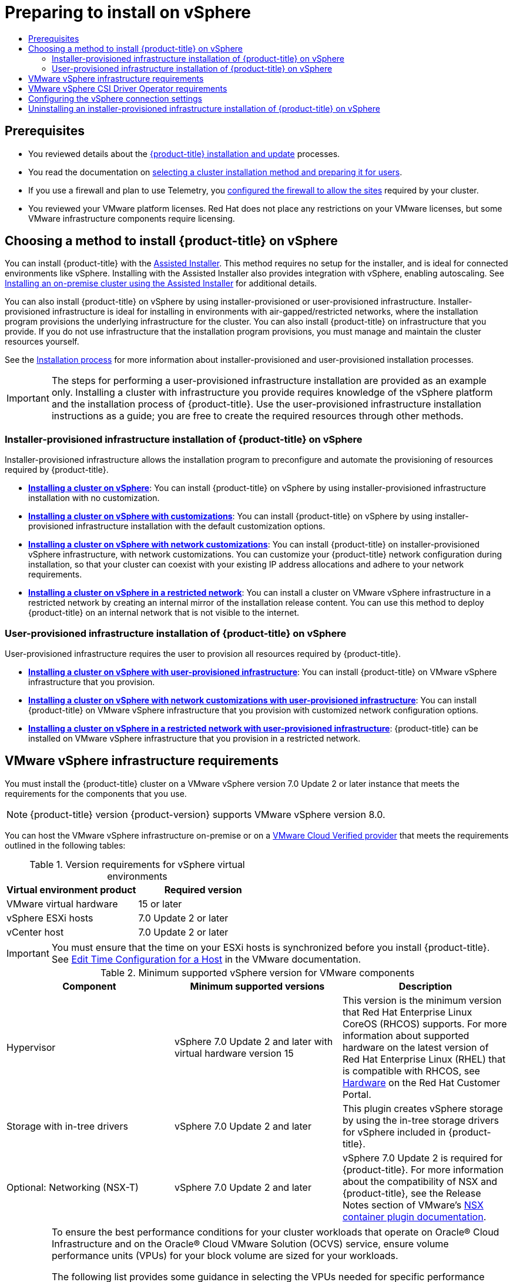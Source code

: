 :_mod-docs-content-type: ASSEMBLY
[id="preparing-to-install-on-vsphere"]
= Preparing to install on vSphere
// The {product-title} attribute provides the context-sensitive name of the relevant OpenShift distribution, for example, "OpenShift Container Platform" or "OKD". The {product-version} attribute provides the product version relative to the distribution, for example "4.9".
// {product-title} and {product-version} are parsed when AsciiBinder queries the _distro_map.yml file in relation to the base branch of a pull request.
// See https://github.com/openshift/openshift-docs/blob/main/contributing_to_docs/doc_guidelines.adoc#product-name-and-version for more information on this topic.
// Other common attributes are defined in the following lines:
:data-uri:
:icons:
:experimental:
:toc: macro
:toc-title:
:imagesdir: images
:prewrap!:
:op-system-first: Red Hat Enterprise Linux CoreOS (RHCOS)
:op-system: RHCOS
:op-system-lowercase: rhcos
:op-system-base: RHEL
:op-system-base-full: Red Hat Enterprise Linux (RHEL)
:op-system-version: 8.x
:tsb-name: Template Service Broker
:kebab: image:kebab.png[title="Options menu"]
:rh-openstack-first: Red Hat OpenStack Platform (RHOSP)
:rh-openstack: RHOSP
:ai-full: Assisted Installer
:ai-version: 2.3
:cluster-manager-first: Red Hat OpenShift Cluster Manager
:cluster-manager: OpenShift Cluster Manager
:cluster-manager-url: link:https://console.redhat.com/openshift[OpenShift Cluster Manager Hybrid Cloud Console]
:cluster-manager-url-pull: link:https://console.redhat.com/openshift/install/pull-secret[pull secret from the Red Hat OpenShift Cluster Manager]
:insights-advisor-url: link:https://console.redhat.com/openshift/insights/advisor/[Insights Advisor]
:hybrid-console: Red Hat Hybrid Cloud Console
:hybrid-console-second: Hybrid Cloud Console
:oadp-first: OpenShift API for Data Protection (OADP)
:oadp-full: OpenShift API for Data Protection
:oc-first: pass:quotes[OpenShift CLI (`oc`)]
:product-registry: OpenShift image registry
:rh-storage-first: Red Hat OpenShift Data Foundation
:rh-storage: OpenShift Data Foundation
:rh-rhacm-first: Red Hat Advanced Cluster Management (RHACM)
:rh-rhacm: RHACM
:rh-rhacm-version: 2.8
:sandboxed-containers-first: OpenShift sandboxed containers
:sandboxed-containers-operator: OpenShift sandboxed containers Operator
:sandboxed-containers-version: 1.3
:sandboxed-containers-version-z: 1.3.3
:sandboxed-containers-legacy-version: 1.3.2
:cert-manager-operator: cert-manager Operator for Red Hat OpenShift
:secondary-scheduler-operator-full: Secondary Scheduler Operator for Red Hat OpenShift
:secondary-scheduler-operator: Secondary Scheduler Operator
// Backup and restore
:velero-domain: velero.io
:velero-version: 1.11
:launch: image:app-launcher.png[title="Application Launcher"]
:mtc-short: MTC
:mtc-full: Migration Toolkit for Containers
:mtc-version: 1.8
:mtc-version-z: 1.8.0
// builds (Valid only in 4.11 and later)
:builds-v2title: Builds for Red Hat OpenShift
:builds-v2shortname: OpenShift Builds v2
:builds-v1shortname: OpenShift Builds v1
//gitops
:gitops-title: Red Hat OpenShift GitOps
:gitops-shortname: GitOps
:gitops-ver: 1.1
:rh-app-icon: image:red-hat-applications-menu-icon.jpg[title="Red Hat applications"]
//pipelines
:pipelines-title: Red Hat OpenShift Pipelines
:pipelines-shortname: OpenShift Pipelines
:pipelines-ver: pipelines-1.12
:pipelines-version-number: 1.12
:tekton-chains: Tekton Chains
:tekton-hub: Tekton Hub
:artifact-hub: Artifact Hub
:pac: Pipelines as Code
//odo
:odo-title: odo
//OpenShift Kubernetes Engine
:oke: OpenShift Kubernetes Engine
//OpenShift Platform Plus
:opp: OpenShift Platform Plus
//openshift virtualization (cnv)
:VirtProductName: OpenShift Virtualization
:VirtVersion: 4.14
:KubeVirtVersion: v0.59.0
:HCOVersion: 4.14.0
:CNVNamespace: openshift-cnv
:CNVOperatorDisplayName: OpenShift Virtualization Operator
:CNVSubscriptionSpecSource: redhat-operators
:CNVSubscriptionSpecName: kubevirt-hyperconverged
:delete: image:delete.png[title="Delete"]
//distributed tracing
:DTProductName: Red Hat OpenShift distributed tracing platform
:DTShortName: distributed tracing platform
:DTProductVersion: 2.9
:JaegerName: Red Hat OpenShift distributed tracing platform (Jaeger)
:JaegerShortName: distributed tracing platform (Jaeger)
:JaegerVersion: 1.47.0
:OTELName: Red Hat OpenShift distributed tracing data collection
:OTELShortName: distributed tracing data collection
:OTELOperator: Red Hat OpenShift distributed tracing data collection Operator
:OTELVersion: 0.81.0
:TempoName: Red Hat OpenShift distributed tracing platform (Tempo)
:TempoShortName: distributed tracing platform (Tempo)
:TempoOperator: Tempo Operator
:TempoVersion: 2.1.1
//logging
:logging-title: logging subsystem for Red Hat OpenShift
:logging-title-uc: Logging subsystem for Red Hat OpenShift
:logging: logging subsystem
:logging-uc: Logging subsystem
//serverless
:ServerlessProductName: OpenShift Serverless
:ServerlessProductShortName: Serverless
:ServerlessOperatorName: OpenShift Serverless Operator
:FunctionsProductName: OpenShift Serverless Functions
//service mesh v2
:product-dedicated: Red Hat OpenShift Dedicated
:product-rosa: Red Hat OpenShift Service on AWS
:SMProductName: Red Hat OpenShift Service Mesh
:SMProductShortName: Service Mesh
:SMProductVersion: 2.4.4
:MaistraVersion: 2.4
//Service Mesh v1
:SMProductVersion1x: 1.1.18.2
//Windows containers
:productwinc: Red Hat OpenShift support for Windows Containers
// Red Hat Quay Container Security Operator
:rhq-cso: Red Hat Quay Container Security Operator
// Red Hat Quay
:quay: Red Hat Quay
:sno: single-node OpenShift
:sno-caps: Single-node OpenShift
//TALO and Redfish events Operators
:cgu-operator-first: Topology Aware Lifecycle Manager (TALM)
:cgu-operator-full: Topology Aware Lifecycle Manager
:cgu-operator: TALM
:redfish-operator: Bare Metal Event Relay
//Formerly known as CodeReady Containers and CodeReady Workspaces
:openshift-local-productname: Red Hat OpenShift Local
:openshift-dev-spaces-productname: Red Hat OpenShift Dev Spaces
// Factory-precaching-cli tool
:factory-prestaging-tool: factory-precaching-cli tool
:factory-prestaging-tool-caps: Factory-precaching-cli tool
:openshift-networking: Red Hat OpenShift Networking
// TODO - this probably needs to be different for OKD
//ifdef::openshift-origin[]
//:openshift-networking: OKD Networking
//endif::[]
// logical volume manager storage
:lvms-first: Logical volume manager storage (LVM Storage)
:lvms: LVM Storage
//Operator SDK version
:osdk_ver: 1.31.0
//Operator SDK version that shipped with the previous OCP 4.x release
:osdk_ver_n1: 1.28.0
//Next-gen (OCP 4.14+) Operator Lifecycle Manager, aka "v1"
:olmv1: OLM 1.0
:olmv1-first: Operator Lifecycle Manager (OLM) 1.0
:ztp-first: GitOps Zero Touch Provisioning (ZTP)
:ztp: GitOps ZTP
:3no: three-node OpenShift
:3no-caps: Three-node OpenShift
:run-once-operator: Run Once Duration Override Operator
// Web terminal
:web-terminal-op: Web Terminal Operator
:devworkspace-op: DevWorkspace Operator
:secrets-store-driver: Secrets Store CSI driver
:secrets-store-operator: Secrets Store CSI Driver Operator
//AWS STS
:sts-first: Security Token Service (STS)
:sts-full: Security Token Service
:sts-short: STS
//Cloud provider names
//AWS
:aws-first: Amazon Web Services (AWS)
:aws-full: Amazon Web Services
:aws-short: AWS
//GCP
:gcp-first: Google Cloud Platform (GCP)
:gcp-full: Google Cloud Platform
:gcp-short: GCP
//alibaba cloud
:alibaba: Alibaba Cloud
// IBM Cloud VPC
:ibmcloudVPCProductName: IBM Cloud VPC
:ibmcloudVPCRegProductName: IBM(R) Cloud VPC
// IBM Cloud
:ibm-cloud-bm: IBM Cloud Bare Metal (Classic)
:ibm-cloud-bm-reg: IBM Cloud(R) Bare Metal (Classic)
// IBM Power
:ibmpowerProductName: IBM Power
:ibmpowerRegProductName: IBM(R) Power
// IBM zSystems
:ibmzProductName: IBM Z
:ibmzRegProductName: IBM(R) Z
:linuxoneProductName: IBM(R) LinuxONE
//Azure
:azure-full: Microsoft Azure
:azure-short: Azure
//vSphere
:vmw-full: VMware vSphere
:vmw-short: vSphere
//Oracle
:oci-first: Oracle(R) Cloud Infrastructure
:oci: OCI
:ocvs-first: Oracle(R) Cloud VMware Solution (OCVS)
:ocvs: OCVS
:context: preparing-to-install-on-vsphere

toc::[]


[id="preparing-to-install-on-vsphere-prerequisites"]
== Prerequisites

* You reviewed details about the xref:../../architecture/architecture-installation.adoc#architecture-installation[{product-title} installation and update] processes.

* You read the documentation on xref:../../installing/installing-preparing.adoc#installing-preparing[selecting a cluster installation method and preparing it for users].

* If you use a firewall and plan to use Telemetry, you
xref:../../installing/install_config/configuring-firewall.adoc#configuring-firewall[configured the firewall to allow the sites] required by your cluster.

* You reviewed your VMware platform licenses. Red Hat does not place any restrictions on your VMware licenses, but some VMware infrastructure components require licensing.

[id="choosing-a-method-to-install-ocp-on-vsphere"]
== Choosing a method to install {product-title} on vSphere

You can install {product-title} with the link:https://access.redhat.com/documentation/en-us/assisted_installer_for_openshift_container_platform/2022/html-single/assisted_installer_for_openshift_container_platform/index[{ai-full}]. This method requires no setup for the installer, and is ideal for connected environments like vSphere. Installing with the {ai-full} also provides integration with vSphere, enabling autoscaling. See xref:../../installing/installing_on_prem_assisted/installing-on-prem-assisted.adoc#installing-on-prem-assisted[Installing an on-premise cluster using the {ai-full}] for additional details.

You can also install {product-title} on vSphere by using installer-provisioned or user-provisioned infrastructure. Installer-provisioned infrastructure is ideal for installing in environments with air-gapped/restricted networks, where the installation program provisions the underlying infrastructure for the cluster. You can also install {product-title} on infrastructure that you provide. If you do not use infrastructure that the installation program provisions, you must manage and maintain the cluster resources yourself.

See the xref:../../architecture/architecture-installation.adoc#installation-process_architecture-installation[Installation process] for more information about installer-provisioned and user-provisioned installation processes.

[IMPORTANT]
====
The steps for performing a user-provisioned infrastructure installation are provided as an example only. Installing a cluster with infrastructure you provide requires knowledge of the vSphere platform and the installation process of {product-title}. Use the user-provisioned infrastructure installation instructions as a guide; you are free to create the required resources through other methods.
====


=== Installer-provisioned infrastructure installation of {product-title} on vSphere

Installer-provisioned infrastructure allows the installation program to preconfigure and automate the provisioning of resources required by {product-title}.

* **xref:../../installing/installing_vsphere/installing-vsphere-installer-provisioned.adoc#installing-vsphere-installer-provisioned[Installing a cluster on vSphere]**: You can install {product-title} on vSphere by using installer-provisioned infrastructure installation with no customization.

* **xref:../../installing/installing_vsphere/installing-vsphere-installer-provisioned-customizations.adoc#installing-vsphere-installer-provisioned-customizations[Installing a cluster on vSphere with customizations]**: You can install {product-title} on vSphere by using installer-provisioned infrastructure installation with the default customization options.

* **xref:../../installing/installing_vsphere/installing-vsphere-installer-provisioned-network-customizations.adoc#installing-vsphere-installer-provisioned-network-customizations[Installing a cluster on vSphere with network customizations]**: You can install {product-title} on installer-provisioned vSphere infrastructure, with network customizations. You can customize your {product-title} network configuration during installation, so that your cluster can coexist with your existing IP address allocations and adhere to your network requirements.

* **xref:../../installing/installing_vsphere/installing-restricted-networks-installer-provisioned-vsphere.adoc#installing-restricted-networks-installer-provisioned-vsphere[Installing a cluster on vSphere in a restricted network]**: You can install a cluster on VMware vSphere infrastructure in a restricted network by creating an internal mirror of the installation release content.
 You can use this method to deploy {product-title} on an internal network that is not visible to the internet.

=== User-provisioned infrastructure installation of {product-title} on vSphere

User-provisioned infrastructure requires the user to provision all resources required by {product-title}.

* **xref:../../installing/installing_vsphere/installing-vsphere.adoc#[Installing a cluster on vSphere with user-provisioned infrastructure]**: You can install {product-title} on VMware vSphere infrastructure that you provision.

* **xref:../../installing/installing_vsphere/installing-vsphere-network-customizations.adoc#installing-vsphere-network-customizations[Installing a cluster on vSphere with network customizations with user-provisioned infrastructure]**: You can install {product-title} on VMware vSphere infrastructure that you provision with customized network configuration options.

* **xref:../../installing/installing_vsphere/installing-restricted-networks-vsphere.adoc#installing-restricted-networks-vsphere[Installing a cluster on vSphere in a restricted network with user-provisioned infrastructure]**: {product-title} can be installed on VMware vSphere infrastructure that you provision in a restricted network.

:leveloffset: +1

// Module included in the following assemblies:
//
// * installing/installing_vsphere/installing-restricted-networks-vsphere.adoc
// * installing/installing_vsphere/installing-vsphere.adoc
// * installing/installing_vsphere/installing-vsphere-network-customizations.adoc
// * installing/installing_vsphere/installing-vsphere-installer-provisioned.adoc
// * installing/installing_vsphere/installing-vsphere-installer-provisioned-customizations.adoc
// * installing/installing_vsphere/installing-vsphere-installer-provisioned-network-customizations.adoc
// * installing/installing_vsphere/installing-restricted-networks-installer-provisioned-vsphere.adoc

[id="installation-vsphere-infrastructure_{context}"]
= VMware vSphere infrastructure requirements

You must install the {product-title} cluster on a VMware vSphere version 7.0 Update 2 or later instance that meets the requirements for the components that you use.

[NOTE]
====
{product-title} version {product-version} supports VMware vSphere version 8.0.
====

You can host the VMware vSphere infrastructure on-premise or on a link:https://cloud.vmware.com/providers[VMware Cloud Verified provider] that meets the requirements outlined in the following tables:

.Version requirements for vSphere virtual environments
[cols=2, options="header"]
|===
|Virtual environment product |Required version
|VMware virtual hardware | 15 or later
|vSphere ESXi hosts | 7.0 Update 2 or later
|vCenter host   | 7.0 Update 2 or later
|===

[IMPORTANT]
====
You must ensure that the time on your ESXi hosts is synchronized before you install {product-title}. See link:https://docs.vmware.com/en/VMware-vSphere/6.7/com.vmware.vsphere.vcenterhost.doc/GUID-8756D419-A878-4AE0-9183-C6D5A91A8FB1.html[Edit Time Configuration for a Host] in the VMware documentation.
====

.Minimum supported vSphere version for VMware components
|===
|Component | Minimum supported versions |Description

|Hypervisor
|vSphere 7.0 Update 2 and later with virtual hardware version 15
|This version is the minimum version that {op-system-first} supports. For more information about supported hardware on the latest version of {op-system-base-full} that is compatible with {op-system}, see link:https://catalog.redhat.com/hardware/search[Hardware] on the Red Hat Customer Portal.

|Storage with in-tree drivers
|vSphere 7.0 Update 2 and later
|This plugin creates vSphere storage by using the in-tree storage drivers for vSphere included in {product-title}.

|Optional: Networking (NSX-T)
|vSphere 7.0 Update 2 and later
|vSphere 7.0 Update 2 is required for {product-title}. For more information about the compatibility of NSX and {product-title}, see the Release Notes section of VMware's link:https://docs.vmware.com/en/VMware-NSX-Container-Plugin/index.html[NSX container plugin documentation].
|===

[IMPORTANT]
====
To ensure the best performance conditions for your cluster workloads that operate on {oci-first} and on the {ocvs-first} service, ensure volume performance units (VPUs) for your block volume are sized for your workloads.

The following list provides some guidance in selecting the VPUs needed for specific performance needs:

* Test or proof of concept environment: 100 GB, and 20 to 30 VPUs.
* Base-production environment: 500 GB, and 60 VPUs.
* Heavy-use production environment: More than 500 GB, and 100 or more VPUs.

Consider allocating additional VPUs to give enough capacity for updates and scaling activities. See link:https://docs.oracle.com/en-us/iaas/Content/Block/Concepts/blockvolumeperformance.htm[Block Volume Performance Levels] in the Oracle documentation.
====

:leveloffset!:

:leveloffset: +1

// Module included in the following assemblies:
//
// * installing/installing_vsphere/installing-restricted-networks-vsphere.adoc
// * installing/installing_vsphere/installing-vsphere.adoc
// * installing/installing_vsphere/installing-vsphere-network-customizations.adoc
// * installing/installing_vsphere/installing-vsphere-installer-provisioned.adoc
// * installing/installing_vsphere/installing-vsphere-installer-provisioned-customizations.adoc
// * installing/installing_vsphere/installing-vsphere-installer-provisioned-network-customizations.adoc
// * installing/installing_vsphere/installing-restricted-networks-installer-provisioned-vsphere.adoc
// * installing/installing_vsphere/preparing-to-install-on-vsphere.adoc
// * storage/container_storage_interface/persistent-storage-csi-vsphere.adoc

:_mod-docs-content-type: CONCEPT
[id="vsphere-csi-driver-reqs_{context}"]
= VMware vSphere CSI Driver Operator requirements

To install the vSphere CSI Driver Operator, the following requirements must be met:

* VMware vSphere version 7.0 Update 2 or later
* vCenter 7.0 Update 2 or later
* Virtual machines of hardware version 15 or later
* No third-party vSphere CSI driver already installed in the cluster

If a third-party vSphere CSI driver is present in the cluster, {product-title} does not overwrite it. The presence of a third-party vSphere CSI driver prevents {product-title} from updating to {product-title} 4.13 or later.

[NOTE]
====
The VMware vSphere CSI Driver Operator is supported only on clusters deployed with `platform: vsphere` in the installation manifest.
====

:leveloffset!:

[role="_additional-resources"]
.Additional resources

* To remove a third-party vSphere CSI driver, see xref:../../storage/container_storage_interface/persistent-storage-csi-vsphere.adoc#persistent-storage-csi-vsphere-install-issues_persistent-storage-csi-vsphere[Removing a third-party vSphere CSI Driver].

== Configuring the vSphere connection settings

* **xref:../../installing/installing_vsphere/installing-vsphere-post-installation-configuration.adoc#installing-vsphere-post-installation-configuration[Updating the vSphere connection settings following an installation]**: For installations on vSphere using the Assisted Installer, you must manually update the vSphere connection settings to complete the installation. For installer-provisioned or user-provisioned infrastructure installations on vSphere, you can optionally validate or modify the vSphere connection settings at any time.

== Uninstalling an installer-provisioned infrastructure installation of {product-title} on vSphere

* **xref:../../installing/installing_vsphere/uninstalling-cluster-vsphere-installer-provisioned.adoc#uninstalling-cluster-vsphere-installer-provisioned[Uninstalling a cluster on vSphere that uses installer-provisioned infrastructure]**: You can remove a cluster that you deployed on VMware vSphere infrastructure that used installer-provisioned infrastructure.

//# includes=_attributes/common-attributes,modules/installation-vsphere-infrastructure,modules/vmware-csi-driver-reqs
